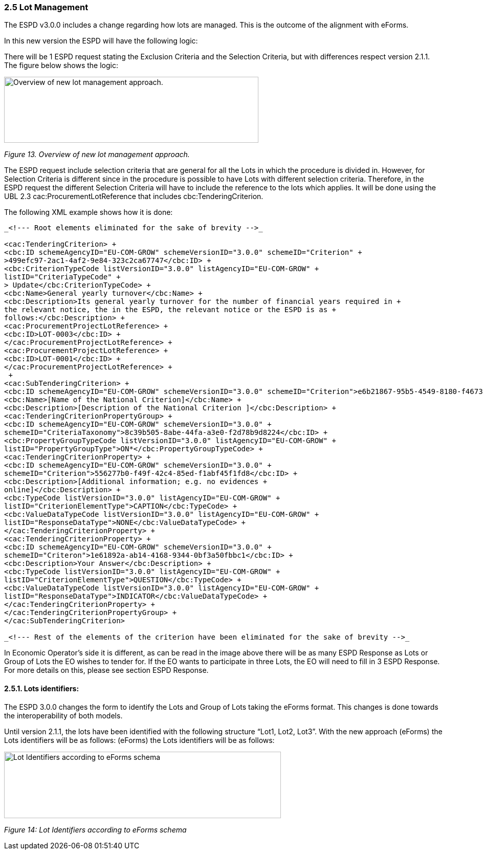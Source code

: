 === 2.5 Lot Management

The ESPD v3.0.0 includes a change regarding how lots are managed. This is the outcome of the alignment with eForms.

In this new version the ESPD will have the following logic:

There will be 1 ESPD request stating the Exclusion Criteria and the Selection Criteria, but with differences respect version 2.1.1. The figure below shows the logic:

image:Overview_new_lot_management_approach.png[Overview of new lot management approach.,width=497,height=129]

_Figure 13. Overview of new lot management approach._

The ESPD request include selection criteria that are general for all the Lots in which the procedure is divided in. However, for Selection Criteria is different since in the procedure is possible to have Lots with different selection criteria. Therefore, in the ESPD request the different Selection Criteria will have to include the reference to the lots which applies. It will be done using the UBL 2.3 cac:ProcurementLotReference that includes cbc:TenderingCriterion.

The following XML example shows how it is done:

[source,xml]
----
_<!--- Root elements eliminated for the sake of brevity -->_

<cac:TenderingCriterion> +
<cbc:ID schemeAgencyID="EU-COM-GROW" schemeVersionID="3.0.0" schemeID="Criterion" +
>499efc97-2ac1-4af2-9e84-323c2ca67747</cbc:ID> +
<cbc:CriterionTypeCode listVersionID="3.0.0" listAgencyID="EU-COM-GROW" +
listID="CriteriaTypeCode" +
> Update</cbc:CriterionTypeCode> +
<cbc:Name>General yearly turnover</cbc:Name> +
<cbc:Description>Its general yearly turnover for the number of financial years required in +
the relevant notice, the in the ESPD, the relevant notice or the ESPD is as +
follows:</cbc:Description> +
<cac:ProcurementProjectLotReference> +
<cbc:ID>LOT-0003</cbc:ID> +
</cac:ProcurementProjectLotReference> +
<cac:ProcurementProjectLotReference> +
<cbc:ID>LOT-0001</cbc:ID> +
</cac:ProcurementProjectLotReference> +
 +
<cac:SubTenderingCriterion> +
<cbc:ID schemeAgencyID="EU-COM-GROW" schemeVersionID="3.0.0" schemeID="Criterion">e6b21867-95b5-4549-8180-f4673219b179</cbc:ID> +
<cbc:Name>[Name of the National Criterion]</cbc:Name> +
<cbc:Description>[Description of the National Criterion ]</cbc:Description> +
<cac:TenderingCriterionPropertyGroup> +
<cbc:ID schemeAgencyID="EU-COM-GROW" schemeVersionID="3.0.0" +
schemeID="CriteriaTaxonomy">8c39b505-8abe-44fa-a3e0-f2d78b9d8224</cbc:ID> +
<cbc:PropertyGroupTypeCode listVersionID="3.0.0" listAgencyID="EU-COM-GROW" +
listID="PropertyGroupType">ON*</cbc:PropertyGroupTypeCode> +
<cac:TenderingCriterionProperty> +
<cbc:ID schemeAgencyID="EU-COM-GROW" schemeVersionID="3.0.0" +
schemeID="Criterion">556277b0-f49f-42c4-85ed-f1abf45f1fd8</cbc:ID> +
<cbc:Description>[Additional information; e.g. no evidences +
online]</cbc:Description> +
<cbc:TypeCode listVersionID="3.0.0" listAgencyID="EU-COM-GROW" +
listID="CriterionElementType">CAPTION</cbc:TypeCode> +
<cbc:ValueDataTypeCode listVersionID="3.0.0" listAgencyID="EU-COM-GROW" +
listID="ResponseDataType">NONE</cbc:ValueDataTypeCode> +
</cac:TenderingCriterionProperty> +
<cac:TenderingCriterionProperty> +
<cbc:ID schemeAgencyID="EU-COM-GROW" schemeVersionID="3.0.0" +
schemeID="Criteron">1e61892a-ab14-4168-9344-0bf3a50fbbc1</cbc:ID> +
<cbc:Description>Your Answer</cbc:Description> +
<cbc:TypeCode listVersionID="3.0.0" listAgencyID="EU-COM-GROW" +
listID="CriterionElementType">QUESTION</cbc:TypeCode> +
<cbc:ValueDataTypeCode listVersionID="3.0.0" listAgencyID="EU-COM-GROW" +
listID="ResponseDataType">INDICATOR</cbc:ValueDataTypeCode> +
</cac:TenderingCriterionProperty> +
</cac:TenderingCriterionPropertyGroup> +
</cac:SubTenderingCriterion>

_<!--- Rest of the elements of the criterion have been eliminated for the sake of brevity -->_
----
In Economic Operator’s side it is different, as can be read in the image above there will be as many ESPD Response as Lots or Group of Lots the EO wishes to tender for. If the EO wants to participate in three Lots, the EO will need to fill in 3 ESPD Response. For more details on this, please see section ESPD Response.

==== 2.5.1. Lots identifiers: 

The ESPD 3.0.0 changes the form to identify the Lots and Group of Lots taking the eForms format. This changes is done towards the interoperability of both models.

Until version 2.1.1, the lots have been identified with the following structure “Lot1, Lot2, Lot3”. With the new approach (eForms) the Lots identifiers will be as follows: (eForms) the Lots identifiers will be as follows:

image:Lot_ID_schema.png[Lot Identifiers according to eForms schema,width=541,height=130]

_Figure 14: Lot Identifiers according to eForms schema_

